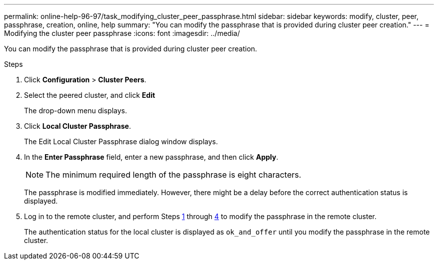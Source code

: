 ---
permalink: online-help-96-97/task_modifying_cluster_peer_passphrase.html
sidebar: sidebar
keywords: modify, cluster, peer, passphrase, creation, online, help
summary: "You can modify the passphrase that is provided during cluster peer creation."
---
= Modifying the cluster peer passphrase
:icons: font
:imagesdir: ../media/

[.lead]
You can modify the passphrase that is provided during cluster peer creation.

.Steps

. Click *Configuration* > *Cluster Peers*.
. Select the peered cluster, and click *Edit*
+
The drop-down menu displays.

. Click *Local Cluster Passphrase*.
+
The Edit Local Cluster Passphrase dialog window displays.

. In the *Enter Passphrase* field, enter a new passphrase, and then click *Apply*.
+
[NOTE]
====
The minimum required length of the passphrase is eight characters.
====
+
The passphrase is modified immediately. However, there might be a delay before the correct authentication status is displayed.

. Log in to the remote cluster, and perform Steps <<STEP_52691237935644E3A8710F51CC2E3F81,1>> through <<STEP_1ABAF15926174E709CA59192E200ABE3,4>> to modify the passphrase in the remote cluster.
+
The authentication status for the local cluster is displayed as `ok_and_offer` until you modify the passphrase in the remote cluster.
